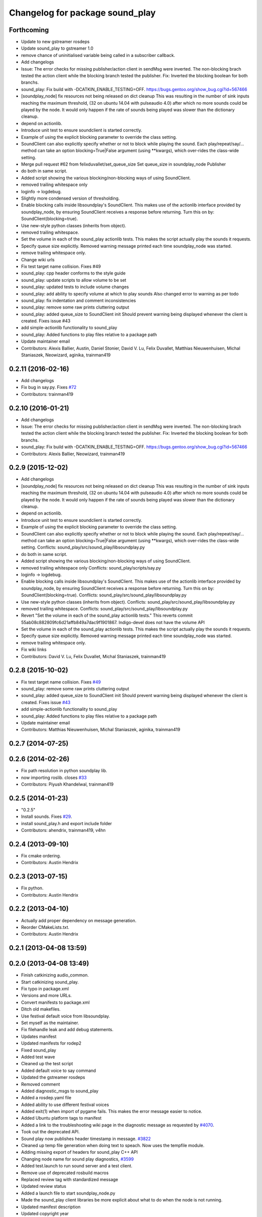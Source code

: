 ^^^^^^^^^^^^^^^^^^^^^^^^^^^^^^^^
Changelog for package sound_play
^^^^^^^^^^^^^^^^^^^^^^^^^^^^^^^^

Forthcoming
-----------
* Update to new gstreamer rosdeps
* Update sound_play to gstreamer 1.0
* remove chance of uninitialised variable being called in a subscriber callback.
* Add changelogs
* Issue: The error checks for missing publisher/action client in sendMsg were inverted.
  The non-blocking brach tested the action client while the blocking branch
  tested the publisher.
  Fix: Inverted the blocking boolean for both branchs.
* sound_play: Fix build with -DCATKIN_ENABLE_TESTING=OFF.
  https://bugs.gentoo.org/show_bug.cgi?id=567466
* [soundplay_node] fix resources not being released on dict cleanup
  This was resulting in the number of sink inputs reaching the maximum threshold,
  (32 on ubuntu 14.04 with pulseaudio 4.0) after which no more sounds could be
  played by the node. It would only happen if the rate of sounds being played was
  slower than the dictionary cleanup.
* depend on actionlib.
* Introduce unit test to ensure soundclient is started correctly.
* Example of using the explicit blocking parameter to override the class setting.
* SoundClient can also explicitly specify whether or not to block while playing the sound.
  Each play/repeat/say/... method can take an option blocking=True|False argument (using **kwargs), which over-rides the class-wide setting.
* Merge pull request #62 from felixduvallet/set_queue_size
  Set queue_size in soundplay_node Publisher
* do both in same script.
* Added script showing the various blocking/non-blocking ways of using SoundClient.
* removed trailing whitespace only
* loginfo -> logdebug.
* Slightly more condensed version of thresholding.
* Enable blocking calls inside libsoundplay's SoundClient.
  This makes use of the actionlib interface provided by soundplay_node, by ensuring SoundClient receives a response before returning.
  Turn this on by: SoundClient(blocking=true).
* Use new-style python classes (inherits from object).
* removed trailing whitespace.
* Set the volume in each of the sound_play actionlib tests.
  This makes the script actually play the sounds it requests.
* Specify queue size explicitly.
  Removed warning message printed each time soundplay_node was started.
* remove trailing whitespace only.
* Change wiki urls
* Fix test target name collision. Fixes #49
* sound_play: cpp header conforms to the style guide
* sound_play: update scripts to allow volume to be set
* sound_play: updated tests to include volume changes
* sound_play: add ability to specify volume at which to play sounds
  Also changed error to warning as per todo
* sound_play: fix indentation and comment inconsistencies
* sound_play: remove some raw prints cluttering output
* sound_play: added queue_size to SoundClient init
  Should prevent warning being displayed whenever the client is created.
  Fixes issue #43
* add simple-actionlib functionality to sound_play
* sound_play: Added functions to play files relative to a package path
* Update maintainer email
* Contributors: Alexis Ballier, Austin, Daniel Stonier, David V. Lu, Felix Duvallet, Matthias Nieuwenhuisen, Michal Staniaszek, Neowizard, aginika, trainman419

0.2.11 (2016-02-16)
-------------------
* Add changelogs
* Fix bug in say.py. Fixes `#72 <https://github.com/ros-drivers/audio_common/issues/72>`_
* Contributors: trainman419

0.2.10 (2016-01-21)
-------------------
* Add changelogs
* Issue: The error checks for missing publisher/action client in sendMsg were inverted.
  The non-blocking brach tested the action client while the blocking branch
  tested the publisher.
  Fix: Inverted the blocking boolean for both branchs.
* sound_play: Fix build with -DCATKIN_ENABLE_TESTING=OFF.
  https://bugs.gentoo.org/show_bug.cgi?id=567466
* Contributors: Alexis Ballier, Neowizard, trainman419

0.2.9 (2015-12-02)
------------------
* Add changelogs
* [soundplay_node] fix resources not being released on dict cleanup
  This was resulting in the number of sink inputs reaching the maximum threshold,
  (32 on ubuntu 14.04 with pulseaudio 4.0) after which no more sounds could be
  played by the node. It would only happen if the rate of sounds being played was
  slower than the dictionary cleanup.
* depend on actionlib.
* Introduce unit test to ensure soundclient is started correctly.
* Example of using the explicit blocking parameter to override the class setting.
* SoundClient can also explicitly specify whether or not to block while playing the sound.
  Each play/repeat/say/... method can take an option blocking=True|False argument (using **kwargs), which over-rides the class-wide setting.
  Conflicts:
  sound_play/src/sound_play/libsoundplay.py
* do both in same script.
* Added script showing the various blocking/non-blocking ways of using SoundClient.
* removed trailing whitespace only
  Conflicts:
  sound_play/scripts/say.py
* loginfo -> logdebug.
* Enable blocking calls inside libsoundplay's SoundClient.
  This makes use of the actionlib interface provided by soundplay_node, by ensuring SoundClient receives a response before returning.
  Turn this on by: SoundClient(blocking=true).
  Conflicts:
  sound_play/src/sound_play/libsoundplay.py
* Use new-style python classes (inherits from object).
  Conflicts:
  sound_play/src/sound_play/libsoundplay.py
* removed trailing whitespace.
  Conflicts:
  sound_play/src/sound_play/libsoundplay.py
* Revert "Set the volume in each of the sound_play actionlib tests."
  This reverts commit 55ab08c882809fc6d21affb849a7dac9f1901867.
  Indigo-devel does not have the volume API
* Set the volume in each of the sound_play actionlib tests.
  This makes the script actually play the sounds it requests.
* Specify queue size explicitly.
  Removed warning message printed each time soundplay_node was started.
* remove trailing whitespace only.
* Fix wiki links
* Contributors: David V. Lu, Felix Duvallet, Michal Staniaszek, trainman419

0.2.8 (2015-10-02)
------------------
* Fix test target name collision. Fixes `#49 <https://github.com/ros-drivers/audio_common/issues/49>`_
* sound_play: remove some raw prints cluttering output
* sound_play: added queue_size to SoundClient init
  Should prevent warning being displayed whenever the client is created.
  Fixes issue `#43 <https://github.com/ros-drivers/audio_common/issues/43>`_
* add simple-actionlib functionality to sound_play
* sound_play: Added functions to play files relative to a package path
* Update maintainer email
* Contributors: Matthias Nieuwenhuisen, Michal Staniaszek, aginika, trainman419

0.2.7 (2014-07-25)
------------------

0.2.6 (2014-02-26)
------------------
* Fix path resolution in python soundplay lib.
* now importing roslib. closes `#33 <https://github.com/ros-drivers/audio_common/issues/33>`_
* Contributors: Piyush Khandelwal, trainman419

0.2.5 (2014-01-23)
------------------
* "0.2.5"
* Install sounds. Fixes `#29 <https://github.com/ros-drivers/audio_common/issues/29>`_.
* install sound_play.h and export include folder
* Contributors: ahendrix, trainman419, v4hn

0.2.4 (2013-09-10)
------------------
* Fix cmake ordering.
* Contributors: Austin Hendrix

0.2.3 (2013-07-15)
------------------
* Fix python.
* Contributors: Austin Hendrix

0.2.2 (2013-04-10)
------------------
* Actually add proper dependency on message generation.
* Reorder CMakeLists.txt.
* Contributors: Austin Hendrix

0.2.1 (2013-04-08 13:59)
------------------------

0.2.0 (2013-04-08 13:49)
------------------------
* Finish catkinizing audio_common.
* Start catkinizing sound_play.
* Fix typo in package.xml
* Versions and more URLs.
* Convert manifests to package.xml
* Ditch old makefiles.
* Use festival default voice from libsoundplay.
* Set myself as the maintainer.
* Fix filehandle leak and add debug statements.
* Updates manifest
* Updated manifests for rodep2
* Fixed sound_play
* Added test wave
* Cleaned up the test script
* Added default voice to say command
* Updated the gstreamer rosdeps
* Removed comment
* Added diagnostic_msgs to sound_play
* Added a rosdep.yaml file
* Added ability to use different festival voices
* Added exit(1) when import of pygame fails. This makes the error message easier to notice.
* Added Ubuntu platform tags to manifest
* Added a link to the troubleshooting wiki page in the diagnostic message as requested by `#4070 <https://github.com/ros-drivers/audio_common/issues/4070>`_.
* Took out the deprecated API.
* Sound play now publishes header timestamp in message. `#3822 <https://github.com/ros-drivers/audio_common/issues/3822>`_
* Cleaned up temp file generation when doing text to speach. Now uses the tempfile module.
* Adding missing export of headers for sound_play C++ API
* Changing node name for sound play diagnostics, `#3599 <https://github.com/ros-drivers/audio_common/issues/3599>`_
* Added test.launch to run sound server and a test client.
* Remove use of deprecated rosbuild macros
* Replaced review tag with standardized message
* Updated review status
* Added a launch file to start soundplay_node.py
* Made the sound_play client libraries be more explicit about what to do when the node is not running.
* Updated manifest description
* Updated copyright year
* fixed XML typo
* updated package description
* Added a copyright message.
* Removed debugging message from sound_play node.
* Added tests for new sound_play python API and fixed a few bugs.
* Fixed missing self arguments in sound_play libsoundplay.py
* Upgraded the python sound_play API
* Converted non-camelCase methods to camelCase in sound_play C++ API
* Changed Lock to RLock to fix `#2801 <https://github.com/ros-drivers/audio_common/issues/2801>`_
* Made the deprecation of SoundHandle into a warning.
* Added debug messages
* Updated soundplay_node to publish diagnostics and increased the number of active channels.
* Added diagnostic_msgs dependency to sound_play
* sound_play: Renamed SoundHandle to SoundClient. Added Sound-centric C++ API. Changed byte to int8 in msg file. Updated documentation.
* migration part 1
* Contributors: Austin Hendrix, Nate Koenig, blaise, blaisegassend, eitan, gerkey, kwc, nkoenig, watts, wheeler
